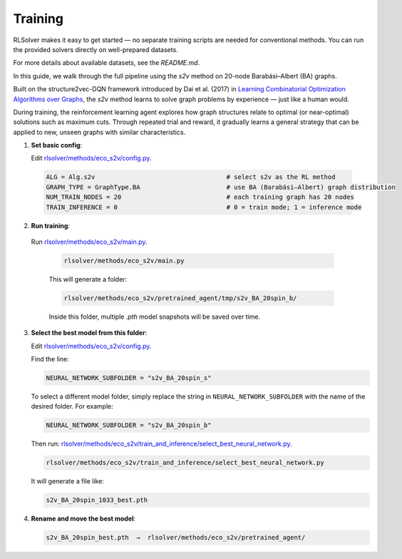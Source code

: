 Training
========

RLSolver makes it easy to get started — no separate training scripts are needed for conventional methods. You can run the provided solvers directly on well-prepared datasets.

For more details about available datasets, see the `README.md`.

In this guide, we walk through the full pipeline using the `s2v` method on 20-node Barabási–Albert (BA) graphs.

Built on the structure2vec-DQN framework introduced by Dai et al. (2017) in `Learning Combinatorial Optimization Algorithms over Graphs <https://arxiv.org/abs/1704.01665>`_, the `s2v` method learns to solve graph problems by experience — just like a human would.

During training, the reinforcement learning agent explores how graph structures relate to optimal (or near-optimal) solutions such as maximum cuts.  
Through repeated trial and reward, it gradually learns a general strategy that can be applied to new, unseen graphs with similar characteristics.

1. **Set basic config**:

   Edit `rlsolver/methods/eco_s2v/config.py <https://github.com/Open-Finance-Lab/RLSolver/blob/master/rlsolver/methods/eco_s2v/config.py>`_.  
  .. code-block:: python

      ALG = Alg.s2v                                   # select s2v as the RL method
      GRAPH_TYPE = GraphType.BA                       # use BA (Barabási–Albert) graph distribution
      NUM_TRAIN_NODES = 20                            # each training graph has 20 nodes
      TRAIN_INFERENCE = 0                             # 0 = train mode; 1 = inference mode

2. **Run training**:

  Run `rlsolver/methods/eco_s2v/main.py <https://github.com/Open-Finance-Lab/RLSolver/blob/master/rlsolver/methods/eco_s2v/main.py>`_.

   .. code-block:: text

      rlsolver/methods/eco_s2v/main.py 

   This will generate a folder:

   .. code-block:: text

      rlsolver/methods/eco_s2v/pretrained_agent/tmp/s2v_BA_20spin_b/

   Inside this folder, multiple `.pth` model snapshots will be saved over time.

   .. image:: /_static/example_s2v_training.png

3. **Select the best model from this folder**:

   Edit `rlsolver/methods/eco_s2v/config.py <https://github.com/Open-Finance-Lab/RLSolver/blob/master/rlsolver/methods/eco_s2v/config.py>`_.  

   Find the line:

   .. code-block:: python

      NEURAL_NETWORK_SUBFOLDER = "s2v_BA_20spin_s"

   To select a different model folder, simply replace the string in ``NEURAL_NETWORK_SUBFOLDER`` with the name of the desired folder.  
   For example:

   .. code-block:: python

      NEURAL_NETWORK_SUBFOLDER = "s2v_BA_20spin_b"

   Then run:  `rlsolver/methods/eco_s2v/train_and_inference/select_best_neural_network.py <https://github.com/Open-Finance-Lab/RLSolver/blob/master/rlsolver/methods/eco_s2v/select_best_neural_network.py>`_.  

   .. code-block:: python

      rlsolver/methods/eco_s2v/train_and_inference/select_best_neural_network.py 

   It will generate a file like:

   .. code-block:: text

      s2v_BA_20spin_1033_best.pth

   .. image:: /_static/best.png

4. **Rename and move the best model**:

   .. code-block:: text

      s2v_BA_20spin_best.pth  →  rlsolver/methods/eco_s2v/pretrained_agent/

   .. image:: /_static/move.png
